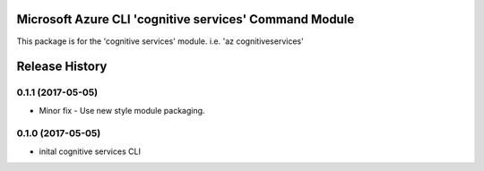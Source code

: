 Microsoft Azure CLI 'cognitive services' Command Module
=============================================

This package is for the 'cognitive services' module.
i.e. 'az cognitiveservices'




.. :changelog:

Release History
===============

0.1.1 (2017-05-05)
------------------
* Minor fix - Use new style module packaging.

0.1.0 (2017-05-05)
------------------
* inital cognitive services CLI



